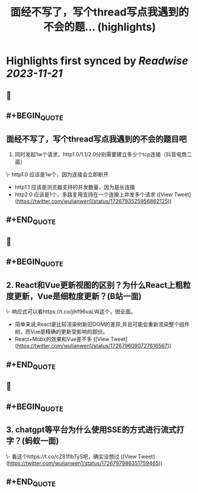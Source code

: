 :PROPERTIES:
:title: 面经不写了，写个thread写点我遇到的不会的题... (highlights)
:END:

:PROPERTIES:
:author: [[wulianwen1 on Twitter]]
:full-title: "面经不写了，写个thread写点我遇到的不会的题..."
:category: [[tweets]]
:url: https://twitter.com/wulianwen1/status/1726793525956862125
:END:

* Highlights first synced by [[Readwise]] [[2023-11-21]]
** 📌
** #+BEGIN_QUOTE
** 面经不写了，写个thread写点我遇到的不会的题目吧

1. 同时发起1w个请求，http1.0/1.1/2.0分别需要建立多少个tcp连接（抖音电商二面）

\- http1.0 应该是1w个，因为连接会立即断开
- http1.1 应该是浏览器支持的并发数量，因为是长连接
- http2.0 应该是1个，多路复用支持在一个连接上并发多个请求  ([View Tweet](https://twitter.com/wulianwen1/status/1726793525956862125))
** #+END_QUOTE
** 📌
** #+BEGIN_QUOTE
** 2. React和Vue更新视图的区别？为什么React上粗粒度更新，Vue是细粒度更新？(B站一面)

\- 响应式可以看https://t.co/jihf96vaLW这个，很全面。
- 简单来说,React是比较渲染树新旧DOM的差异,并且可能会重新渲染整个组件树，而Vue是精确的更新受影响的部份。
- React+Mobx的效果和Vue差不多  ([View Tweet](https://twitter.com/wulianwen1/status/1726796090727616567))
** #+END_QUOTE
** 📌
** #+BEGIN_QUOTE
** 3. chatgpt等平台为什么使用SSE的方式进行流式打字？(蚂蚁一面)

\- 看这个https://t.co/cZ81fIbTyS吧，确实没想过  ([View Tweet](https://twitter.com/wulianwen1/status/1726797986351759465))
** #+END_QUOTE